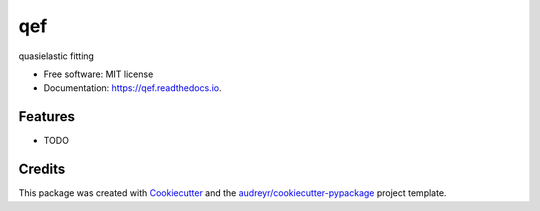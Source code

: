 ===
qef
===


.. image:: https://img.shields.io/pypi/v/qef.svg
        :target: https://pypi.python.org/pypi/qef

.. image:: https://img.shields.io/travis/jmborr/qef.svg
        :target: https://travis-ci.org/jmborr/qef

.. image:: https://readthedocs.org/projects/qef/badge/?version=latest
        :target: https://qef.readthedocs.io/en/latest/?badge=latest
        :alt: Documentation Status

.. image:: https://pyup.io/repos/github/jmborr/qef/shield.svg
     :target: https://pyup.io/repos/github/jmborr/qef/
     :alt: Updates


quasielastic fitting


* Free software: MIT license
* Documentation: https://qef.readthedocs.io.


Features
--------

* TODO

Credits
---------

This package was created with Cookiecutter_ and the `audreyr/cookiecutter-pypackage`_ project template.

.. _Cookiecutter: https://github.com/audreyr/cookiecutter
.. _`audreyr/cookiecutter-pypackage`: https://github.com/audreyr/cookiecutter-pypackage

